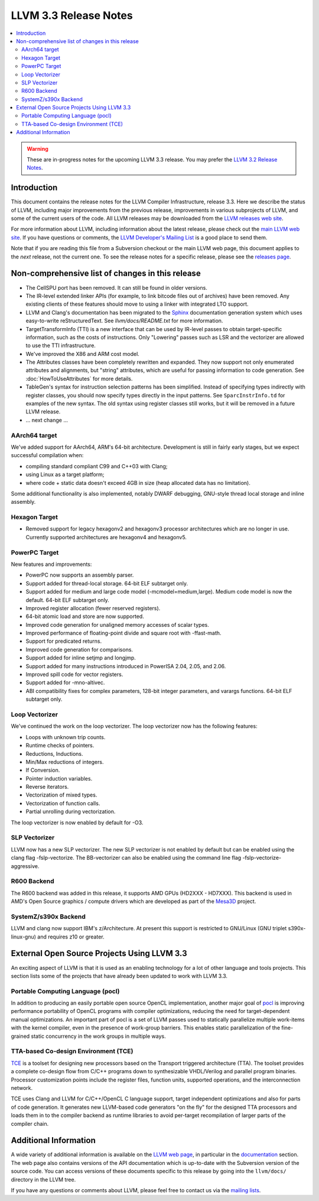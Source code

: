 ======================
LLVM 3.3 Release Notes
======================

.. contents::
    :local:

.. warning::
   These are in-progress notes for the upcoming LLVM 3.3 release.  You may
   prefer the `LLVM 3.2 Release Notes <http://llvm.org/releases/3.2/docs
   /ReleaseNotes.html>`_.


Introduction
============

This document contains the release notes for the LLVM Compiler Infrastructure,
release 3.3.  Here we describe the status of LLVM, including major improvements
from the previous release, improvements in various subprojects of LLVM, and
some of the current users of the code.  All LLVM releases may be downloaded
from the `LLVM releases web site <http://llvm.org/releases/>`_.

For more information about LLVM, including information about the latest
release, please check out the `main LLVM web site <http://llvm.org/>`_.  If you
have questions or comments, the `LLVM Developer's Mailing List
<http://lists.cs.uiuc.edu/mailman/listinfo/llvmdev>`_ is a good place to send
them.

Note that if you are reading this file from a Subversion checkout or the main
LLVM web page, this document applies to the *next* release, not the current
one.  To see the release notes for a specific release, please see the `releases
page <http://llvm.org/releases/>`_.

Non-comprehensive list of changes in this release
=================================================

.. NOTE
   For small 1-3 sentence descriptions, just add an entry at the end of
   this list. If your description won't fit comfortably in one bullet
   point (e.g. maybe you would like to give an example of the
   functionality, or simply have a lot to talk about), see the `NOTE` below
   for adding a new subsection.

* The CellSPU port has been removed.  It can still be found in older versions.

* The IR-level extended linker APIs (for example, to link bitcode files out of
  archives) have been removed. Any existing clients of these features should
  move to using a linker with integrated LTO support.

* LLVM and Clang's documentation has been migrated to the `Sphinx
  <http://sphinx-doc.org/>`_ documentation generation system which uses
  easy-to-write reStructuredText. See `llvm/docs/README.txt` for more
  information.

* TargetTransformInfo (TTI) is a new interface that can be used by IR-level
  passes to obtain target-specific information, such as the costs of
  instructions. Only "Lowering" passes such as LSR and the vectorizer are
  allowed to use the TTI infrastructure.

* We've improved the X86 and ARM cost model.

* The Attributes classes have been completely rewritten and expanded. They now
  support not only enumerated attributes and alignments, but "string"
  attributes, which are useful for passing information to code generation. See
  :doc:`HowToUseAttributes` for more details.

* TableGen's syntax for instruction selection patterns has been simplified.
  Instead of specifying types indirectly with register classes, you should now
  specify types directly in the input patterns. See ``SparcInstrInfo.td`` for
  examples of the new syntax. The old syntax using register classes still
  works, but it will be removed in a future LLVM release.

* ... next change ...

.. NOTE
   If you would like to document a larger change, then you can add a
   subsection about it right here. You can copy the following boilerplate
   and un-indent it (the indentation causes it to be inside this comment).

   Special New Feature
   -------------------

   Makes programs 10x faster by doing Special New Thing.

AArch64 target
--------------

We've added support for AArch64, ARM's 64-bit architecture. Development is still
in fairly early stages, but we expect successful compilation when:

- compiling standard compliant C99 and C++03 with Clang;
- using Linux as a target platform;
- where code + static data doesn't exceed 4GB in size (heap allocated data has
  no limitation).

Some additional functionality is also implemented, notably DWARF debugging,
GNU-style thread local storage and inline assembly.

Hexagon Target
--------------

- Removed support for legacy hexagonv2 and hexagonv3 processor
  architectures which are no longer in use. Currently supported
  architectures are hexagonv4 and hexagonv5.

PowerPC Target
--------------

New features and improvements:

- PowerPC now supports an assembly parser.
- Support added for thread-local storage.  64-bit ELF subtarget only.
- Support added for medium and large code model (-mcmodel=medium,large).
  Medium code model is now the default.  64-bit ELF subtarget only.
- Improved register allocation (fewer reserved registers).
- 64-bit atomic load and store are now supported.
- Improved code generation for unaligned memory accesses of scalar types.
- Improved performance of floating-point divide and square root
  with -ffast-math.
- Support for predicated returns.
- Improved code generation for comparisons.
- Support added for inline setjmp and longjmp.
- Support added for many instructions introduced in PowerISA 2.04, 2.05,
  and 2.06.
- Improved spill code for vector registers.
- Support added for -mno-altivec.
- ABI compatibility fixes for complex parameters, 128-bit integer parameters,
  and varargs functions.  64-bit ELF subtarget only.
  
Loop Vectorizer
---------------

We've continued the work on the loop vectorizer. The loop vectorizer now
has the following features:

- Loops with unknown trip counts.
- Runtime checks of pointers.
- Reductions, Inductions.
- Min/Max reductions of integers.
- If Conversion.
- Pointer induction variables.
- Reverse iterators.
- Vectorization of mixed types.
- Vectorization of function calls.
- Partial unrolling during vectorization.

The loop vectorizer is now enabled by default for -O3.

SLP Vectorizer
--------------

LLVM now has a new SLP vectorizer. The new SLP vectorizer is not enabled by
default but can be enabled using the clang flag -fslp-vectorize. The BB-vectorizer
can also be enabled using the command line flag -fslp-vectorize-aggressive.

R600 Backend
------------

The R600 backend was added in this release, it supports AMD GPUs
(HD2XXX - HD7XXX).  This backend is used in AMD's Open Source
graphics / compute drivers which are developed as part of the `Mesa3D
<http://www.mesa3d.org>`_ project.

SystemZ/s390x Backend
---------------------

LLVM and clang now support IBM's z/Architecture.  At present this support
is restricted to GNU/Linux (GNU triplet s390x-linux-gnu) and requires
z10 or greater.


External Open Source Projects Using LLVM 3.3
============================================

An exciting aspect of LLVM is that it is used as an enabling technology for
a lot of other language and tools projects. This section lists some of the
projects that have already been updated to work with LLVM 3.3.


Portable Computing Language (pocl)
----------------------------------

In addition to producing an easily portable open source OpenCL
implementation, another major goal of `pocl <http://pocl.sourceforge.net/>`_ 
is improving performance portability of OpenCL programs with
compiler optimizations, reducing the need for target-dependent manual
optimizations. An important part of pocl is a set of LLVM passes used to
statically parallelize multiple work-items with the kernel compiler, even in
the presence of work-group barriers. This enables static parallelization of
the fine-grained static concurrency in the work groups in multiple ways.

TTA-based Co-design Environment (TCE)
-------------------------------------

`TCE <http://tce.cs.tut.fi/>`_ is a toolset for designing new 
processors based on the Transport triggered architecture (TTA). 
The toolset provides a complete co-design flow from C/C++
programs down to synthesizable VHDL/Verilog and parallel program binaries.
Processor customization points include the register files, function units,
supported operations, and the interconnection network.

TCE uses Clang and LLVM for C/C++/OpenCL C language support, target independent
optimizations and also for parts of code generation. It generates new
LLVM-based code generators "on the fly" for the designed TTA processors and
loads them in to the compiler backend as runtime libraries to avoid
per-target recompilation of larger parts of the compiler chain.


Additional Information
======================

A wide variety of additional information is available on the `LLVM web page
<http://llvm.org/>`_, in particular in the `documentation
<http://llvm.org/docs/>`_ section.  The web page also contains versions of the
API documentation which is up-to-date with the Subversion version of the source
code.  You can access versions of these documents specific to this release by
going into the ``llvm/docs/`` directory in the LLVM tree.

If you have any questions or comments about LLVM, please feel free to contact
us via the `mailing lists <http://llvm.org/docs/#maillist>`_.

